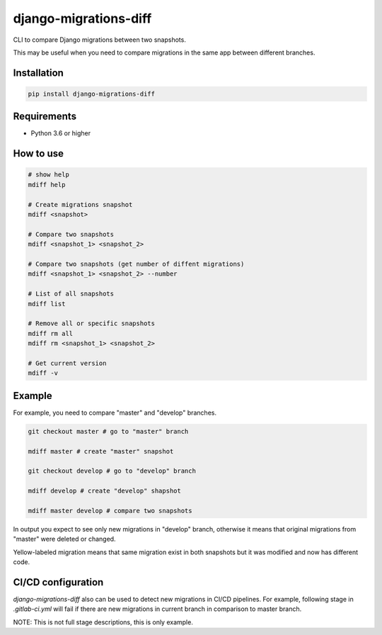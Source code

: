 django-migrations-diff
======================

.. image:: https://img.shields.io/pypi/v/django-migrations-diff.svg
    :target: https://pypi.org/project/django-migrations-diff/
    :alt: PyPI version

.. image:: https://img.shields.io/pypi/pyversions/django-migrations-diff.svg
    :target: https://pypi.org/project/django-migrations-diff/
    :alt: Python versions

.. image:: https://img.shields.io/pypi/l/django-migrations-diff.svg
    :target: https://raw.githubusercontent.com/deniskrumko/django-migrations-diff/master/LICENSE
    :alt: License


CLI to compare Django migrations between two snapshots.

This may be useful when you need to compare migrations in the same app between different branches.

Installation
^^^^^^^^^^^^
.. code-block:: bash

    pip install django-migrations-diff

Requirements
^^^^^^^^^^^^

- Python 3.6 or higher

How to use
^^^^^^^^^^

.. code-block:: bash

    # show help
    mdiff help

    # Create migrations snapshot
    mdiff <snapshot>

    # Compare two snapshots
    mdiff <snapshot_1> <snapshot_2>

    # Compare two snapshots (get number of diffent migrations)
    mdiff <snapshot_1> <snapshot_2> --number

    # List of all snapshots
    mdiff list

    # Remove all or specific snapshots
    mdiff rm all
    mdiff rm <snapshot_1> <snapshot_2>

    # Get current version
    mdiff -v

Example
^^^^^^^

For example, you need to compare "master" and "develop" branches.

.. code-block:: bash

  git checkout master # go to "master" branch

  mdiff master # create "master" snapshot

  git checkout develop # go to "develop" branch

  mdiff develop # create "develop" shapshot

  mdiff master develop # compare two snapshots

In output you expect to see only new migrations in "develop" branch, otherwise
it means that original migrations from "master" were deleted or changed.

Yellow-labeled migration means that same migration exist in both snapshots
but it was modified and now has different code.

CI/CD configuration
^^^^^^^^^^^^^^^^^^^

`django-migrations-diff` also can be used to detect new migrations in CI/CD pipelines.
For example, following stage in `.gitlab-ci.yml` will fail if there are new migrations in current
branch in comparison to master branch.

.. code-block:: bash
  chechcheck:
    stage: tests
    script:
      - pip install django-migrations-diff==2.0.4
      - git merge-base origin/master HEAD | xargs git checkout
      - mdiff master
      - git checkout ${CI_COMMIT_REF_NAME}
      - mdiff ${CI_COMMIT_REF_NAME}
      - mdiff master ${CI_COMMIT_REF_NAME}
      - (if [[ $(mdiff master ${CI_COMMIT_REF_NAME} --number) == 0 ]]; then echo "No new migrations"; else exit 1; fi;)
    allow_failure: true

NOTE: This is not full stage descriptions, this is only example.

